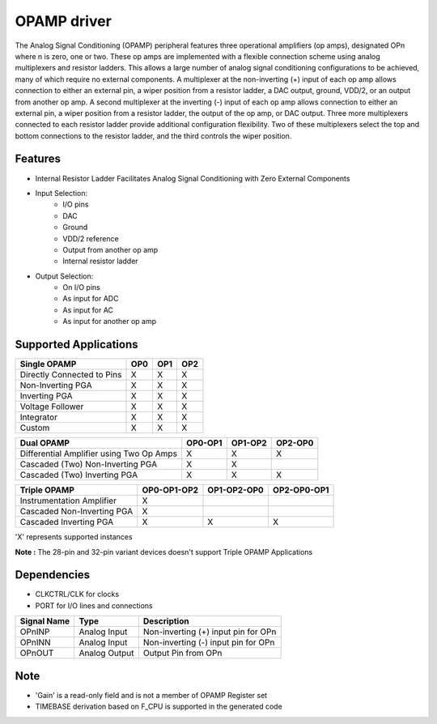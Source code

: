 ====================
OPAMP driver
====================
The Analog Signal Conditioning (OPAMP) peripheral features three operational amplifiers (op amps), designated
OPn where n is zero, one or two. These op amps are implemented with a flexible connection scheme using analog
multiplexers and resistor ladders. This allows a large number of analog signal conditioning configurations to be
achieved, many of which require no external components. A multiplexer at the non-inverting (+) input of each op amp
allows connection to either an external pin, a wiper position from a resistor ladder, a DAC output, ground, VDD/2, or
an output from another op amp. A second multiplexer at the inverting (-) input of each op amp allows connection to
either an external pin, a wiper position from a resistor ladder, the output of the op amp, or DAC output. Three more
multiplexers connected to each resistor ladder provide additional configuration flexibility. Two of these multiplexers
select the top and bottom connections to the resistor ladder, and the third controls the wiper position.

Features
--------
- Internal Resistor Ladder Facilitates Analog Signal Conditioning with Zero External Components
- Input Selection:
    - I/O pins
    - DAC
    - Ground
    - VDD/2 reference
    - Output from another op amp
    - Internal resistor ladder
- Output Selection:
    - On I/O pins
    - As input for ADC
    - As input for AC
    - As input for another op amp

Supported Applications
----------------------
+-----------------------------+-----+-----+-----+
|Single OPAMP                 | OP0 | OP1 | OP2 |
+=============================+=====+=====+=====+
|Directly Connected to Pins   |  X  |  X  |  X  |
+-----------------------------+-----+-----+-----+
|Non-Inverting PGA            |  X  |  X  |  X  |
+-----------------------------+-----+-----+-----+
|Inverting PGA                |  X  |  X  |  X  |
+-----------------------------+-----+-----+-----+
|Voltage Follower             |  X  |  X  |  X  |
+-----------------------------+-----+-----+-----+
|Integrator                   |  X  |  X  |  X  |
+-----------------------------+-----+-----+-----+
|Custom                       |  X  |  X  |  X  |
+-----------------------------+-----+-----+-----+


+-------------------------------------------+-------------+-------------+-------------+
|Dual OPAMP                                 |   OP0-OP1   |   OP1-OP2   |   OP2-OP0   |
+===========================================+=============+=============+=============+
|Differential Amplifier using Two Op Amps   |    X        |    X        |    X        |
+-------------------------------------------+-------------+-------------+-------------+
|Cascaded (Two) Non-Inverting PGA           |    X        |    X        |             |
+-------------------------------------------+-------------+-------------+-------------+
|Cascaded (Two) Inverting PGA               |    X        |    X        |    X        |
+-------------------------------------------+-------------+-------------+-------------+


+-----------------------------+-----------------+-----------------+-----------------+
|Triple OPAMP                 |   OP0-OP1-OP2   |   OP1-OP2-OP0   |   OP2-OP0-OP1   |
+=============================+=================+=================+=================+
|Instrumentation Amplifier    |        X        |                 |                 |
+-----------------------------+-----------------+-----------------+-----------------+
|Cascaded Non-Inverting PGA   |        X        |                 |                 |
+-----------------------------+-----------------+-----------------+-----------------+
|Cascaded Inverting PGA       |        X        |        X        |        X        |
+-----------------------------+-----------------+-----------------+-----------------+

'X' represents supported instances

**Note :** The 28-pin and 32-pin variant devices doesn't support Triple OPAMP Applications


Dependencies
------------
* CLKCTRL/CLK for clocks
* PORT for I/O lines and connections

+-----------------+-----------------+-----------------------------------------+
|Signal Name      | Type            | Description                             |
+=================+=================+=========================================+
| OPnINP          | Analog Input    | Non-inverting (+) input pin for OPn     |
+-----------------+-----------------+-----------------------------------------+
| OPnINN          | Analog Input    | Non-inverting (-) input pin for OPn     |
+-----------------+-----------------+-----------------------------------------+
| OPnOUT          | Analog Output   | Output Pin from OPn                     |
+-----------------+-----------------+-----------------------------------------+

Note
-----
- 'Gain' is a read-only field and is not a member of OPAMP Register set
- TIMEBASE derivation based on F_CPU is supported in the generated code

